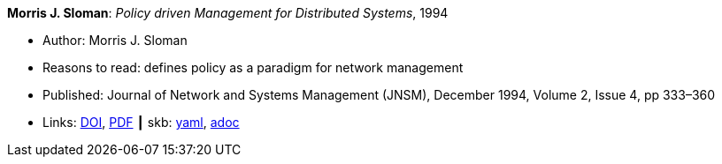 //
// This file was generated by SKB-Dashboard, task 'lib-yaml2src'
// - on Wednesday November  7 at 08:42:47
// - skb-dashboard: https://www.github.com/vdmeer/skb-dashboard
//

*Morris J. Sloman*: _Policy driven Management for Distributed Systems_, 1994

* Author: Morris J. Sloman
* Reasons to read: defines policy as a paradigm for network management
* Published: Journal of Network and Systems Management (JNSM), December 1994, Volume 2, Issue 4, pp 333–360
* Links:
      link:https://doi.org/10.1007/BF02283186[DOI],
      link:https://core.ac.uk/download/pdf/1587309.pdf[PDF]
    ┃ skb:
        https://github.com/vdmeer/skb/tree/master/data/library/article/1990/sloman-1994-jnsm.yaml[yaml],
        https://github.com/vdmeer/skb/tree/master/data/library/article/1990/sloman-1994-jnsm.adoc[adoc]


